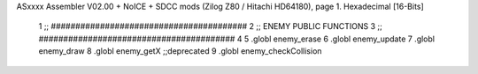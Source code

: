 ASxxxx Assembler V02.00 + NoICE + SDCC mods  (Zilog Z80 / Hitachi HD64180), page 1.
Hexadecimal [16-Bits]



                              1 ;; ########################################
                              2 ;; ENEMY PUBLIC FUNCTIONS
                              3 ;; ########################################
                              4 
                              5 .globl	enemy_erase
                              6 .globl	enemy_update
                              7 .globl	enemy_draw
                              8 .globl 	enemy_getX ;;deprecated
                              9 .globl 	enemy_checkCollision
